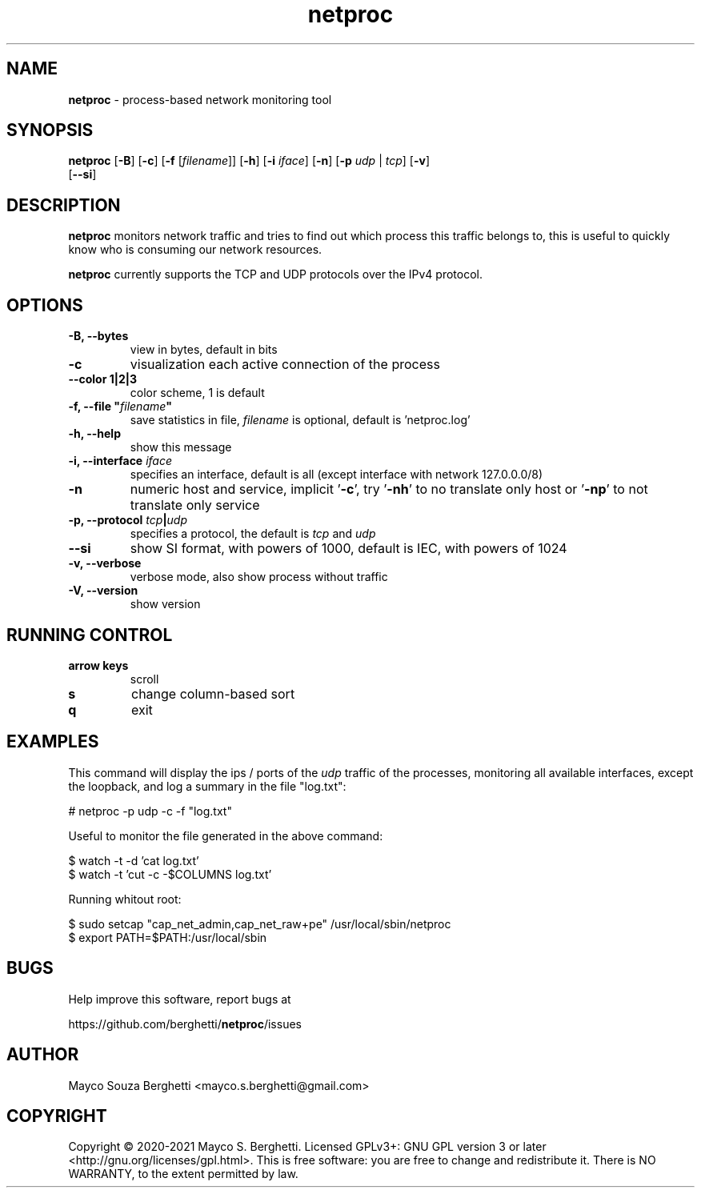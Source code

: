 .\" Text automatically generated by txt2man
.TH netproc 8 "05 December 2021" "" "netproc man"
.SH NAME
\fBnetproc \fP- process-based network monitoring tool
.SH SYNOPSIS
.nf
.fam C
\fBnetproc\fP [\fB-B\fP] [\fB-c\fP] [\fB-f\fP [\fIfilename\fP]] [\fB-h\fP] [\fB-i\fP \fIiface\fP] [\fB-n\fP] [\fB-p\fP \fIudp\fP | \fItcp\fP] [\fB-v\fP]
        [\fB--si\fP]
.fam T
.fi
.fam T
.fi
.SH DESCRIPTION
\fBnetproc\fP monitors network traffic and tries to find out which process
this traffic belongs to, this is useful to quickly know who is consuming
our network resources.
.PP
\fBnetproc\fP currently supports the TCP and UDP protocols over the IPv4 protocol.
.SH OPTIONS
.TP
.B
\fB-B\fP, \fB--bytes\fP
view in bytes, default in bits
.TP
.B
\fB-c\fP
visualization each active connection of the process
.TP
.B
\fB--color\fP 1|2|3
color scheme, 1 is default
.TP
.B
\fB-f\fP, \fB--file\fP "\fIfilename\fP"
save statistics in file, \fIfilename\fP is optional,
default is 'netproc.log'
.TP
.B
\fB-h\fP, \fB--help\fP
show this message
.TP
.B
\fB-i\fP, \fB--interface\fP \fIiface\fP
specifies an interface, default is all
(except interface with network 127.0.0.0/8)
.TP
.B
\fB-n\fP
numeric host and service, implicit '\fB-c\fP', try '\fB-nh\fP' to no
translate only host or '\fB-np\fP' to not translate only service
.TP
.B
\fB-p\fP, \fB--protocol\fP \fItcp\fP|\fIudp\fP
specifies a protocol, the default is \fItcp\fP and \fIudp\fP
.TP
.B
\fB--si\fP
show SI format, with powers of 1000, default is IEC,
with powers of 1024
.TP
.B
\fB-v\fP, \fB--verbose\fP
verbose mode, also show process without traffic
.TP
.B
\fB-V\fP, \fB--version\fP
show version
.SH RUNNING CONTROL

.TP
.B
arrow keys
scroll
.TP
.B
s
change column-based sort
.TP
.B
q
exit
.SH EXAMPLES
This command will display the ips / ports of the \fIudp\fP traffic of the processes,
monitoring all available interfaces, except the loopback, and log a summary
in the file "log.txt":
.PP
.nf
.fam C
    # netproc -p udp -c -f "log.txt"

.fam T
.fi
Useful to monitor the file generated in the above command:
.PP
.nf
.fam C
    $ watch -t -d 'cat log.txt'
    $ watch -t 'cut -c -$COLUMNS log.txt'

.fam T
.fi
Running whitout root:
.PP
.nf
.fam C
    $ sudo setcap "cap_net_admin,cap_net_raw+pe" /usr/local/sbin/netproc
    $ export PATH=$PATH:/usr/local/sbin

.fam T
.fi
.SH BUGS
Help improve this software, report bugs at
.PP
https://github.com/berghetti/\fBnetproc\fP/issues
.SH AUTHOR
Mayco Souza Berghetti <mayco.s.berghetti@gmail.com>
.SH COPYRIGHT
Copyright © 2020-2021 Mayco S. Berghetti. Licensed GPLv3+: GNU GPL version 3 or later <http://gnu.org/licenses/gpl.html>.
This is free software: you are free to change and redistribute it.
There is NO WARRANTY, to the extent permitted by law.
